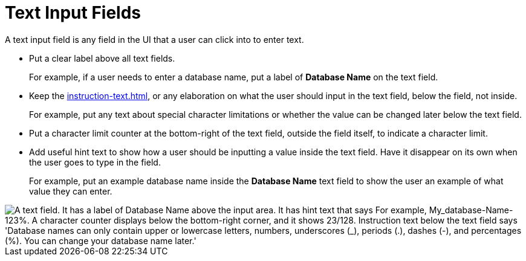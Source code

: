 = Text Input Fields

A text input field is any field in the UI that a user can click into to enter text.

* Put a clear label above all text fields.
+
For example, if a user needs to enter a database name, put a label of *Database Name* on the text field. 
* Keep the xref:instruction-text.adoc[], or any elaboration on what the user should input in the text field, below the field, not inside.
+
For example, put any text about special character limitations or whether the value can be changed later below the text field.  
* Put a character limit counter at the bottom-right of the text field, outside the field itself, to indicate a character limit.
* Add useful hint text to show how a user should be inputting a value inside the text field. Have it disappear on its own when the user goes to type in the field.
+
For example, put an example database name inside the *Database Name* text field to show the user an example of what value they can enter. 

image::TextField.png["A text field. It has a label of Database Name above the input area. It has hint text that says For example, My_database-Name-123%. A character counter displays below the bottom-right corner, and it shows 23/128. Instruction text below the text field says 'Database names can only contain upper or lowercase letters, numbers, underscores (_), periods (.), dashes (-), and percentages (%). You can change your database name later.'", align="center"]